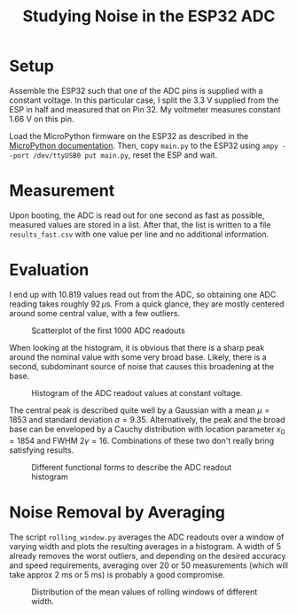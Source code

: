 #+TITLE: Studying Noise in the ESP32 ADC

* Setup
  Assemble the ESP32 such that one of the ADC pins is supplied with a constant voltage.
  In this particular case, I split the 3.3 V supplied from the ESP in half and measured that on Pin 32.
  My voltmeter measures constant 1.66 V on this pin.

  Load the MicroPython firmware on the ESP32 as described in the [[https://docs.micropython.org/en/latest/esp32/tutorial/intro.html][MicroPython documentation]].
  Then, copy ~main.py~ to the ESP32 using ~ampy --port /dev/ttyUSB0 put main.py~, reset the ESP and wait.

* Measurement
  Upon booting, the ADC is read out for one second as fast as possible, measured values are stored in a list.
  After that, the list is written to a file ~results_fast.csv~ with one value per line and no additional information.

* Evaluation

  I end up with 10.819 values read out from the ADC, so obtaining one ADC reading takes roughly $92\,\mu\mathrm{s}$.
  From a quick glance, they are mostly centered around some central value, with a few outliers.

  #+CAPTION: Scatterplot of the first 1000 ADC readouts
  [[./results_fast.png]]

  When looking at the histogram, it is obvious that there is a sharp peak around the nominal value with some very broad base.
  Likely, there is a second, subdominant source of noise that causes this broadening at the base.

  #+CAPTION: Histogram of the ADC readout values at constant voltage.
  [[./histogram_no_functions.png]]

  The central peak is described quite well by a Gaussian with a mean $\mu = 1853$ and standard deviation $\sigma = 9.35$.
  Alternatively, the peak and the broad base can be enveloped by a Cauchy distribution with location parameter $x_0 = 1854$ and FWHM $2 \gamma = 16$.
  Combinations of these two don't really bring satisfying results.

  #+CAPTION: Different functional forms to describe the ADC readout histogram
  [[./histogram.png]]

* Noise Removal by Averaging

  The script ~rolling_window.py~ averages the ADC readouts over a window of varying width and plots the resulting averages in a histogram.
  A width of 5 already removes the worst outliers, and depending on the desired accuracy and speed requirements, averaging over 20 or 50 measurements (which will take approx 2 ms or 5 ms) is probably a good compromise.

  #+CAPTION: Distribution of the mean values of rolling windows of different width.
  [[./rolling_window.png]]
